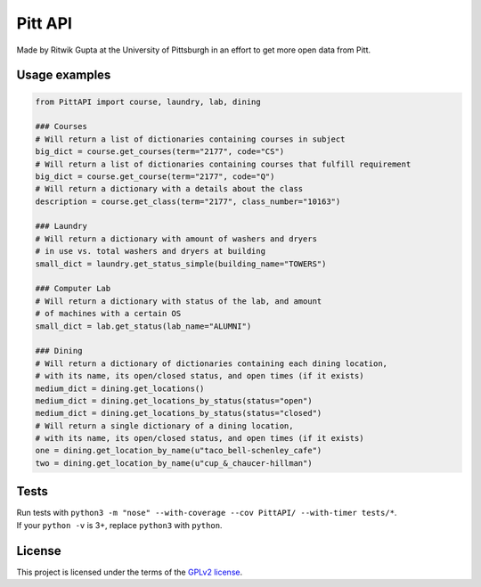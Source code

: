 Pitt API
========

|Build Status| |License GPLv2| |Python 3.4, 3.5|

Made by Ritwik Gupta at the University of Pittsburgh in an effort to get
more open data from Pitt.

Usage examples
--------------

.. code:: python

    from PittAPI import course, laundry, lab, dining

    ### Courses
    # Will return a list of dictionaries containing courses in subject
    big_dict = course.get_courses(term="2177", code="CS")
    # Will return a list of dictionaries containing courses that fulfill requirement
    big_dict = course.get_course(term="2177", code="Q")
    # Will return a dictionary with a details about the class
    description = course.get_class(term="2177", class_number="10163")

    ### Laundry
    # Will return a dictionary with amount of washers and dryers
    # in use vs. total washers and dryers at building
    small_dict = laundry.get_status_simple(building_name="TOWERS")

    ### Computer Lab
    # Will return a dictionary with status of the lab, and amount
    # of machines with a certain OS
    small_dict = lab.get_status(lab_name="ALUMNI")

    ### Dining
    # Will return a dictionary of dictionaries containing each dining location,
    # with its name, its open/closed status, and open times (if it exists)
    medium_dict = dining.get_locations()
    medium_dict = dining.get_locations_by_status(status="open")
    medium_dict = dining.get_locations_by_status(status="closed")
    # Will return a single dictionary of a dining location,
    # with its name, its open/closed status, and open times (if it exists)
    one = dining.get_location_by_name(u"taco_bell-schenley_cafe")
    two = dining.get_location_by_name(u"cup_&_chaucer-hillman")

Tests
-----

| Run tests with
  ``python3 -m "nose" --with-coverage --cov PittAPI/ --with-timer tests/*``.
| If your ``python -v`` is 3+, replace ``python3`` with ``python``.

License
-------

This project is licensed under the terms of the `GPLv2
license <LICENSE>`__.

.. |Build Status| image:: https://travis-ci.org/Pitt-CSC/PittAPI.svg?branch=master
   :target: https://travis-ci.org/Pitt-CSC/PittAPI
.. |License GPLv2| image:: https://img.shields.io/badge/license-GPLv2-blue.svg
   :target: LICENSE
.. |Python 3.4, 3.5| image:: https://img.shields.io/badge/python-3.4%2C%203.5-green.svg

